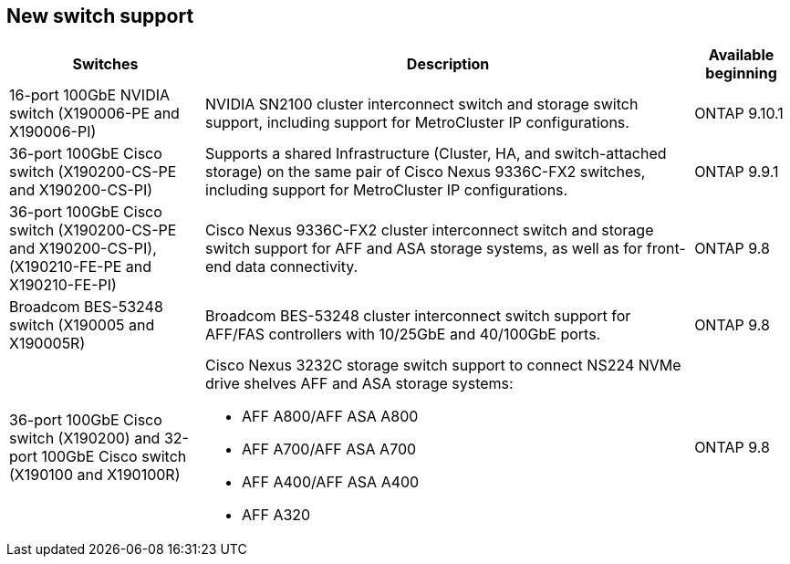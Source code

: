 
== New switch support

[cols="25h,~,~",options="header"]
|===
| Switches| Description| Available beginning
a|
16-port 100GbE NVIDIA switch (X190006-PE and X190006-PI)
a|
NVIDIA SN2100 cluster interconnect switch and storage switch support, including support for MetroCluster IP configurations.
a|
ONTAP 9.10.1
a|
36-port 100GbE Cisco switch (X190200-CS-PE and X190200-CS-PI)
a|
Supports a shared Infrastructure (Cluster, HA, and switch-attached storage) on the same pair of Cisco Nexus 9336C-FX2 switches, including support for MetroCluster IP configurations.
a|
ONTAP 9.9.1
a|
36-port 100GbE Cisco switch (X190200-CS-PE and X190200-CS-PI), (X190210-FE-PE and X190210-FE-PI)
a|
Cisco Nexus 9336C-FX2 cluster interconnect switch and storage switch support for AFF and ASA storage systems, as well as for front-end data connectivity.
a|
ONTAP 9.8
a|
Broadcom BES-53248 switch (X190005 and X190005R)
a|
Broadcom BES-53248 cluster interconnect switch support for AFF/FAS controllers with 10/25GbE and 40/100GbE ports.
a|
ONTAP 9.8
a|
36-port 100GbE Cisco switch (X190200) and 32-port 100GbE Cisco switch (X190100 and X190100R)
a|
Cisco Nexus 3232C storage switch support to connect NS224 NVMe drive shelves AFF and ASA storage systems:

* AFF A800/AFF ASA A800
* AFF A700/AFF ASA A700
* AFF A400/AFF ASA A400
* AFF A320
a|
ONTAP 9.8
|===


// Updates for JS, 2024-OCT-29